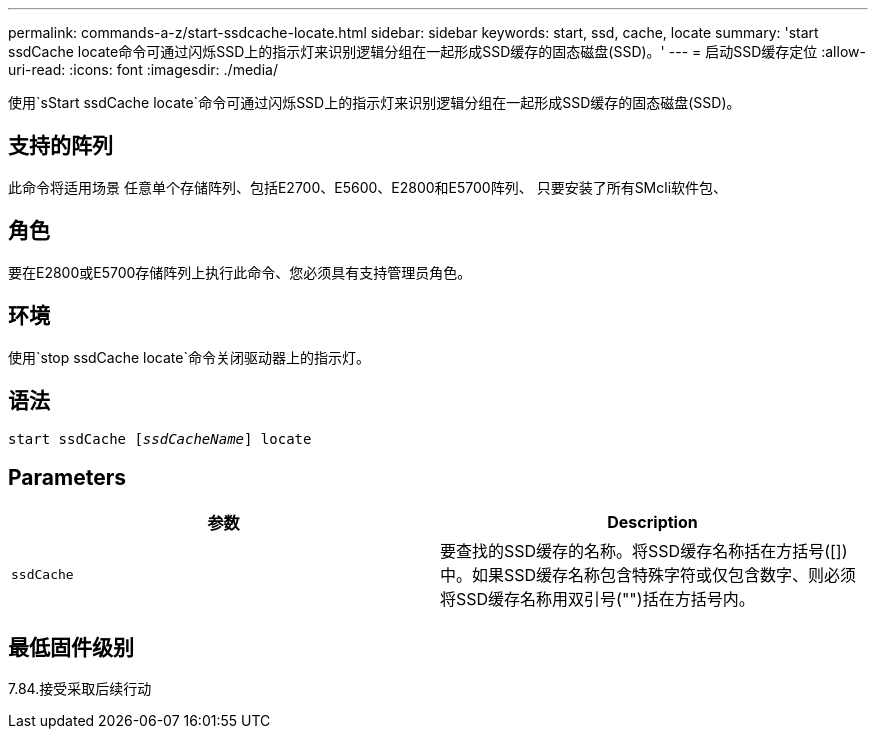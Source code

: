 ---
permalink: commands-a-z/start-ssdcache-locate.html 
sidebar: sidebar 
keywords: start, ssd, cache, locate 
summary: 'start ssdCache locate命令可通过闪烁SSD上的指示灯来识别逻辑分组在一起形成SSD缓存的固态磁盘(SSD)。' 
---
= 启动SSD缓存定位
:allow-uri-read: 
:icons: font
:imagesdir: ./media/


[role="lead"]
使用`sStart ssdCache locate`命令可通过闪烁SSD上的指示灯来识别逻辑分组在一起形成SSD缓存的固态磁盘(SSD)。



== 支持的阵列

此命令将适用场景 任意单个存储阵列、包括E2700、E5600、E2800和E5700阵列、 只要安装了所有SMcli软件包、



== 角色

要在E2800或E5700存储阵列上执行此命令、您必须具有支持管理员角色。



== 环境

使用`stop ssdCache locate`命令关闭驱动器上的指示灯。



== 语法

[listing, subs="+macros"]
----
start ssdCache pass:quotes[[_ssdCacheName_]] locate
----


== Parameters

[cols="2*"]
|===
| 参数 | Description 


 a| 
`ssdCache`
 a| 
要查找的SSD缓存的名称。将SSD缓存名称括在方括号([])中。如果SSD缓存名称包含特殊字符或仅包含数字、则必须将SSD缓存名称用双引号("")括在方括号内。

|===


== 最低固件级别

7.84.接受采取后续行动
